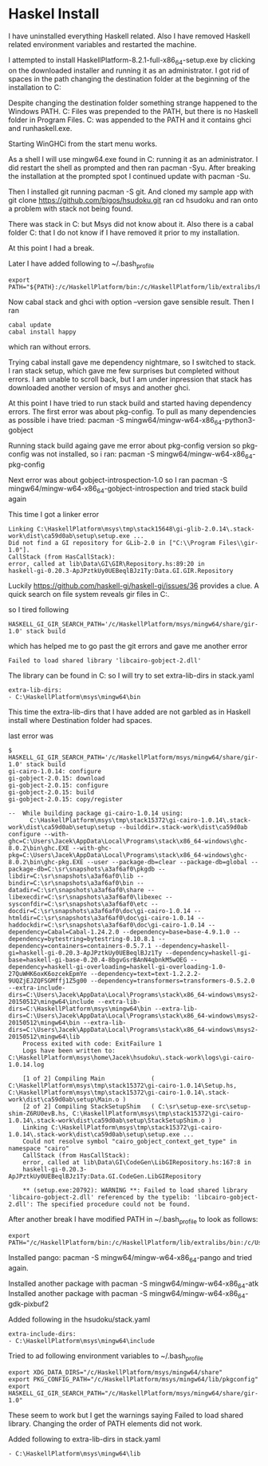 * Haskel Install
I have uninstalled everything Haskell related. Also I have removed Haskell
related environment variables and restarted the machine.

I attempted to install HaskellPlatform-8.2.1-full-x86_64-setup.exe by clicking
on the downloaded installer and running it as an administrator.
I got rid of spaces in the path changing the destination folder at the
beginning of the installation to C:\HaskellPlatform

Despite changing the destination folder something strange happened to the
Windows PATH. C:\Program Files\Haskell\bin was prepended to the PATH, but there
is no Haskell folder in Program Files.
C:\HaskellPlatform\mingw\bin was appended to the PATH and it contains ghci and
runhaskell.exe.

Starting WinGHCi from the start menu works.

As a shell I will use mingw64.exe found in C:\HaskellPlatform\msys running it as
an administrator. I did restart the shell as prompted and then ran pacman -Syu.
After breaking the installation at the prompted spot I continued update with
pacman -Su.

Then I installed git running pacman -S git.
And cloned my sample app with git clone https://github.com/bigos/hsudoku.git
ran cd hsudoku and ran onto a problem with stack not being found.

There was stack in C:\Users\Jacek\AppData\Roaming\local\bin but Msys did not
know about it.
Also there is a cabal folder C:\Users\Jacek\AppData\Roaming\cabal that I do not
know if I have removed it prior to my installation.

At this point I had a break.

Later I have added following to ~/.bash_profile
#+BEGIN_EXAMPLE
export PATH="${PATH}:/c/HaskellPlatform/bin:/c/HaskellPlatform/lib/extralibs/bin:/c/Users/Jacek/AppData/Roaming/local/bin:/c/Users/Jacek/AppData/Roaming/cabal/bin"
#+END_EXAMPLE

Now cabal stack and ghci with option --version gave sensible result.
Then I ran
#+BEGIN_EXAMPLE
cabal update
cabal install happy
#+END_EXAMPLE
which ran without errors.

Trying cabal install gave me dependency nightmare, so I switched to stack.
I ran stack setup, which gave me few surprises but completed without errors.
I am unable to scroll back, but I am under inpression that stack has downloaded
another version of msys and another ghci.

At this point I have tried to run stack build and started having dependency
errors. The first error was about pkg-config.
To pull as many dependencies as possible i have tried:
pacman -S mingw64/mingw-w64-x86_64-python3-gobject

Running stack build againg gave me error about pkg-config version so pkg-config
was not installed, so i ran:
pacman -S mingw64/mingw-w64-x86_64-pkg-config

Next error was about gobject-introspection-1.0 so I ran
pacman -S mingw64/mingw-w64-x86_64-gobject-introspection and tried stack build
again

This time I got a linker error
#+BEGIN_EXAMPLE
Linking C:\HaskellPlatform\msys\tmp\stack15648\gi-glib-2.0.14\.stack-work\dist\ca59d0ab\setup\setup.exe ...
Did not find a GI repository for GLib-2.0 in ["C:\\Program Files\\gir-1.0"].
CallStack (from HasCallStack):
error, called at lib\Data\GI\GIR\Repository.hs:89:20 in
haskell-gi-0.20.3-ApJPztkUy0UEBeqlBJz1Ty:Data.GI.GIR.Repository
#+END_EXAMPLE
Luckily https://github.com/haskell-gi/haskell-gi/issues/36 provides a clue.
A quick search on file system reveals gir files in
C:\HaskellPlatform\msys\mingw64\share\gir-1.0.

so I tired following
#+BEGIN_EXAMPLE
HASKELL_GI_GIR_SEARCH_PATH='/c/HaskellPlatform/msys/mingw64/share/gir-1.0' stack build
#+END_EXAMPLE

which has helped me to go past the git errors and gave me another error
#+BEGIN_EXAMPLE
Failed to load shared library 'libcairo-gobject-2.dll'
#+END_EXAMPLE

The library can be found in C:\HaskellPlatform\msys\mingw64\bin so I will try to
set extra-lib-dirs in stack.yaml

#+BEGIN_EXAMPLE
extra-lib-dirs:
- C:\HaskellPlatform\msys\mingw64\bin
#+END_EXAMPLE

This time the extra-lib-dirs that I have added are not garbled as in Haskell
install where Destination folder had spaces.

last error was
#+BEGIN_EXAMPLE
$ HASKELL_GI_GIR_SEARCH_PATH='/c/HaskellPlatform/msys/mingw64/share/gir-1.0' stack build
gi-cairo-1.0.14: configure
gi-gobject-2.0.15: download
gi-gobject-2.0.15: configure
gi-gobject-2.0.15: build
gi-gobject-2.0.15: copy/register

--  While building package gi-cairo-1.0.14 using:
      C:\HaskellPlatform\msys\tmp\stack15372\gi-cairo-1.0.14\.stack-work\dist\ca59d0ab\setup\setup --builddir=.stack-work\dist\ca59d0ab configure --with-ghc=C:\Users\Jacek\AppData\Local\Programs\stack\x86_64-windows\ghc-8.0.2\bin\ghc.EXE --with-ghc-pkg=C:\Users\Jacek\AppData\Local\Programs\stack\x86_64-windows\ghc-8.0.2\bin\ghc-pkg.EXE --user --package-db=clear --package-db=global --package-db=C:\sr\snapshots\a3af6af0\pkgdb --libdir=C:\sr\snapshots\a3af6af0\lib --bindir=C:\sr\snapshots\a3af6af0\bin --datadir=C:\sr\snapshots\a3af6af0\share --libexecdir=C:\sr\snapshots\a3af6af0\libexec --sysconfdir=C:\sr\snapshots\a3af6af0\etc --docdir=C:\sr\snapshots\a3af6af0\doc\gi-cairo-1.0.14 --htmldir=C:\sr\snapshots\a3af6af0\doc\gi-cairo-1.0.14 --haddockdir=C:\sr\snapshots\a3af6af0\doc\gi-cairo-1.0.14 --dependency=Cabal=Cabal-1.24.2.0 --dependency=base=base-4.9.1.0 --dependency=bytestring=bytestring-0.10.8.1 --dependency=containers=containers-0.5.7.1 --dependency=haskell-gi=haskell-gi-0.20.3-ApJPztkUy0UEBeqlBJz1Ty --dependency=haskell-gi-base=haskell-gi-base-0.20.4-8bgvGsrBAnN4qbnkM5wOEG --dependency=haskell-gi-overloading=haskell-gi-overloading-1.0-27QuWHK6oxK6ozcekEpmYe --dependency=text=text-1.2.2.2-9UQZjEJZQFSGMffj1Z5g00 --dependency=transformers=transformers-0.5.2.0 --extra-include-dirs=C:\Users\Jacek\AppData\Local\Programs\stack\x86_64-windows\msys2-20150512\mingw64\include --extra-lib-dirs=C:\HaskellPlatform\msys\mingw64\bin --extra-lib-dirs=C:\Users\Jacek\AppData\Local\Programs\stack\x86_64-windows\msys2-20150512\mingw64\bin --extra-lib-dirs=C:\Users\Jacek\AppData\Local\Programs\stack\x86_64-windows\msys2-20150512\mingw64\lib
    Process exited with code: ExitFailure 1
    Logs have been written to: C:\HaskellPlatform\msys\home\Jacek\hsudoku\.stack-work\logs\gi-cairo-1.0.14.log

    [1 of 2] Compiling Main             ( C:\HaskellPlatform\msys\tmp\stack15372\gi-cairo-1.0.14\Setup.hs, C:\HaskellPlatform\msys\tmp\stack15372\gi-cairo-1.0.14\.stack-work\dist\ca59d0ab\setup\Main.o )
    [2 of 2] Compiling StackSetupShim   ( C:\sr\setup-exe-src\setup-shim-Z6RU0evB.hs, C:\HaskellPlatform\msys\tmp\stack15372\gi-cairo-1.0.14\.stack-work\dist\ca59d0ab\setup\StackSetupShim.o )
    Linking C:\HaskellPlatform\msys\tmp\stack15372\gi-cairo-1.0.14\.stack-work\dist\ca59d0ab\setup\setup.exe ...
    Could not resolve symbol "cairo_gobject_context_get_type" in namespace "cairo"
    CallStack (from HasCallStack):
    error, called at lib\Data\GI\CodeGen\LibGIRepository.hs:167:8 in
    haskell-gi-0.20.3-ApJPztkUy0UEBeqlBJz1Ty:Data.GI.CodeGen.LibGIRepository

    ** (setup.exe:20792): WARNING **: Failed to load shared library 'libcairo-gobject-2.dll' referenced by the typelib: 'libcairo-gobject-2.dll': The specified procedure could not be found.
#+END_EXAMPLE

After another break I have modified PATH in ~/.bash_profile to look as follows:
#+BEGIN_EXAMPLE
export PATH="/c/HaskellPlatform/bin:/c/HaskellPlatform/lib/extralibs/bin:/c/Users/Jacek/AppData/Roaming/local/bin:/c/Users/Jacek/AppData/Roaming/cabal/bin:${PATH}"
#+END_EXAMPLE

Installed pango: pacman -S mingw64/mingw-w64-x86_64-pango
and tried again.

Installed another package with pacman -S mingw64/mingw-w64-x86_64-atk
Installed another package with pacman -S mingw64/mingw-w64-x86_64-gdk-pixbuf2

Added following in the hsudoku/stack.yaml
#+BEGIN_EXAMPLE
extra-include-dirs:
- C:\HaskellPlatform\msys\mingw64\include
#+END_EXAMPLE

Tried to ad following environment variables to ~/.bash_profile
#+BEGIN_EXAMPLE
export XDG_DATA_DIRS="/c/HaskellPlatform/msys/mingw64/share"
export PKG_CONFIG_PATH="/c/HaskellPlatform/msys/mingw64/lib/pkgconfig"
export HASKELL_GI_GIR_SEARCH_PATH="/c/HaskellPlatform/msys/mingw64/share/gir-1.0"
#+END_EXAMPLE

These seem to work but I get the warnings saying Failed to load shared library.
Changing the order of PATH elements did not work.

Added following to extra-lib-dirs in stack.yaml
#+BEGIN_EXAMPLE
- C:\HaskellPlatform\msys\mingw64\lib
#+END_EXAMPLE
